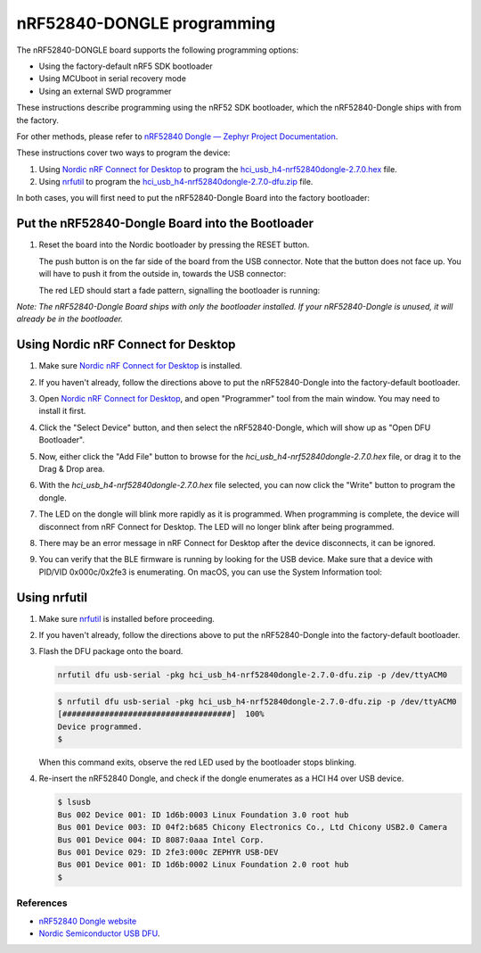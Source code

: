 nRF52840-DONGLE programming
###########################

The nRF52840-DONGLE board supports the following programming options:

- Using the factory-default nRF5 SDK bootloader
- Using MCUboot in serial recovery mode
- Using an external SWD programmer

These instructions describe programming using the nRF52 SDK bootloader, which the nRF52840-Dongle ships with from the factory.

For other methods, please refer to `nRF52840 Dongle — Zephyr Project Documentation <https://docs.zephyrproject.org/latest/boards/arm/nrf52840dongle_nrf52840/doc/index.html>`_.

These instructions cover two ways to program the device:

#. Using `Nordic nRF Connect for Desktop`_ to program the `hci_usb_h4-nrf52840dongle-2.7.0.hex`_ file.
#. Using `nrfutil`_ to program the `hci_usb_h4-nrf52840dongle-2.7.0-dfu.zip`_ file.

In both cases, you will first need to put the nRF52840-Dongle Board into the factory bootloader:

Put the nRF52840-Dongle Board into the Bootloader
~~~~~~~~~~~~~~~~~~~~~~~~~~~~~~~~~~~~~~~~~~~~~~~~~

#. Reset the board into the Nordic bootloader by pressing the RESET button.

   The push button is on the far side of the board from the USB connector. Note
   that the button does not face up. You will have to push it from the outside
   in, towards the USB connector:

   .. image:: img/nRF52840_dongle_press_reset.svg
      :alt: Location of RESET button and direction of push

   The red LED should start a fade pattern, signalling the bootloader is
   running:

   .. image:: img/nRF52840_bootloader.gif
      :alt: Location of RESET button and direction of push

`Note: The nRF52840-Dongle Board ships with only the bootloader installed. If your nRF52840-Dongle is unused, it will already be in the bootloader.`

Using Nordic nRF Connect for Desktop
~~~~~~~~~~~~~~~~~~~~~~~~~~~~~~~~~~~~

#. Make sure `Nordic nRF Connect for Desktop`_ is installed.
#. If you haven't already, follow the directions above to put the nRF52840-Dongle into the factory-default bootloader. 
#. Open `Nordic nRF Connect for Desktop`_, and open "Programmer" tool from the main window. You may need to install it first.

   .. image:: img/01_main_window.png
      :alt: nRF Connect for Desktop main window, Programmer tool.

#. Click the "Select Device" button, and then select the nRF52840-Dongle, which will show up as "Open DFU Bootloader".

   .. image:: img/02_select_device.png
      :alt: Click the Select Device Button

   .. image:: img/03_open_dfu_bootloader.png
      :alt: Click the "Open DFU Bootloader" device.

#. Now, either click the "Add File" button to browse for the `hci_usb_h4-nrf52840dongle-2.7.0.hex` file, or drag it to the Drag & Drop area.

   .. image:: img/04_add_file.png
      :alt: Add File

#. With the `hci_usb_h4-nrf52840dongle-2.7.0.hex` file selected, you can now click the "Write" button to program the dongle.

   .. image:: img/05_write.png
      :alt: Click the "Write" button.

#. The LED on the dongle will blink more rapidly as it is programmed. When programming is complete, the device will disconnect from nRF Connect for Desktop. The LED will no longer blink after being programmed.
#. There may be an error message in nRF Connect for Desktop after the device disconnects, it can be ignored.
#. You can verify that the BLE firmware is running by looking for the USB device. Make sure that a device with PID/VID 0x000c/0x2fe3 is enumerating. On macOS, you can use the System Information tool:

   .. image:: img/06_system_information.png
      :alt: USB-DEV, with PID/VID 0x000c/0x2fe3.


Using nrfutil
~~~~~~~~~~~~~

#. Make sure `nrfutil`_ is installed before proceeding.

#. If you haven't already, follow the directions above to put the nRF52840-Dongle into the factory-default bootloader. 

#. Flash the DFU package onto the board.
   
   .. code-block:: shell

      nrfutil dfu usb-serial -pkg hci_usb_h4-nrf52840dongle-2.7.0-dfu.zip -p /dev/ttyACM0

   .. code-block:: console

      $ nrfutil dfu usb-serial -pkg hci_usb_h4-nrf52840dongle-2.7.0-dfu.zip -p /dev/ttyACM0
      [####################################]  100%
      Device programmed.
      $

   When this command exits, observe the red LED used by the bootloader stops blinking.

#. Re-insert the nRF52840 Dongle, and check if the dongle enumerates
   as a HCI H4 over USB device.

   .. code-block:: console

      $ lsusb
      Bus 002 Device 001: ID 1d6b:0003 Linux Foundation 3.0 root hub
      Bus 001 Device 003: ID 04f2:b685 Chicony Electronics Co., Ltd Chicony USB2.0 Camera
      Bus 001 Device 004: ID 8087:0aaa Intel Corp.
      Bus 001 Device 029: ID 2fe3:000c ZEPHYR USB-DEV
      Bus 001 Device 001: ID 1d6b:0002 Linux Foundation 2.0 root hub
      $

References
**********

- `nRF52840 Dongle website`_
- `Nordic Semiconductor USB DFU`_.

.. _nRF52840 Dongle website:
   https://www.nordicsemi.com/Software-and-Tools/Development-Kits/nRF52840-Dongle
.. _Nordic Semiconductor USB DFU:
   https://infocenter.nordicsemi.com/index.jsp?topic=%2Fcom.nordic.infocenter.sdk5.v15.2.0%2Fsdk_app_serial_dfu_bootloader.html
.. _Nordic nRF Connect for Desktop:
   https://www.nordicsemi.com/Products/Development-tools/nRF-Connect-for-desktop
.. _nrfutil:
   https://github.com/NordicSemiconductor/pc-nrfutil
.. _hci_usb_h4-nrf52840dongle-2.7.0.hex:
   https://github.com/bcdevices/ly11-ble-fw/releases/download/v1.0.0/hci_usb_h4-nrf52840dongle-2.7.0.hex
.. _hci_usb_h4-nrf52840dongle-2.7.0-dfu.zip:
   https://github.com/bcdevices/ly11-ble-fw/releases/download/v1.0.0/hci_usb_h4-nrf52840dongle-2.7.0-dfu.zip
